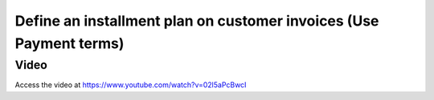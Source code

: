 .. _installmentplans:

.. index::
   single: Installments Plan

===================================================================
Define an installment plan on customer invoices (Use Payment terms)
===================================================================

Video
-----
Access the video at https://www.youtube.com/watch?v=02l5aPcBwcI

.. raw:: html

    <div style="position: relative; padding-bottom: 56.25%; height: 0; overflow: hidden; max-width: 100%; height: auto;">
        <iframe src="https://www.youtube.com/embed/02l5aPcBwcI" frameborder="0" allowfullscreen style="position: absolute; top: 0; left: 0; width: 700px; height: 385px;"></iframe>
    </div>
